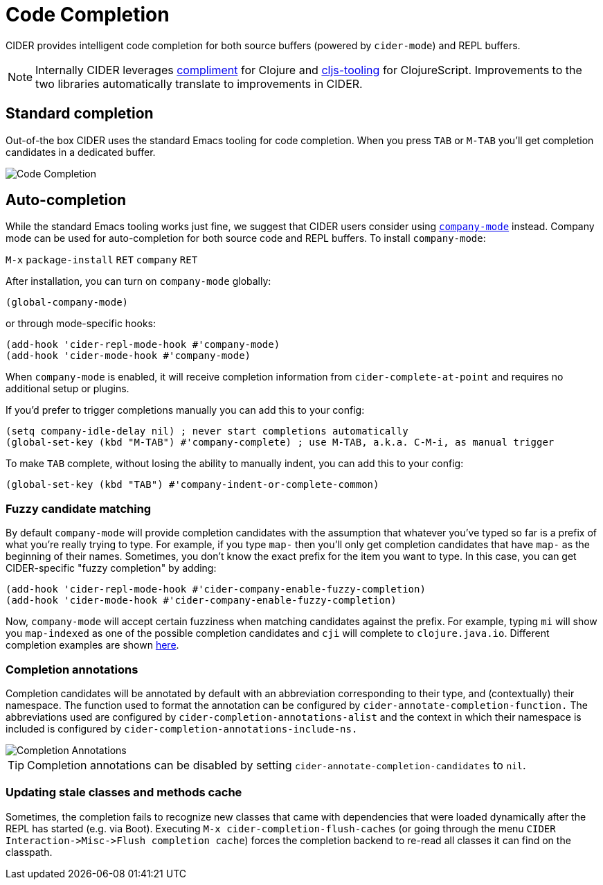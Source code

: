 = Code Completion
:experimental:

CIDER provides intelligent code completion for both source buffers (powered by
`cider-mode`) and REPL buffers.

NOTE: Internally CIDER leverages
https://github.com/alexander-yakushev/compliment[compliment] for Clojure and
https://github.com/clojure-emacs/cljs-tooling[cljs-tooling] for ClojureScript.
Improvements to the two libraries automatically translate to improvements in CIDER.

== Standard completion

Out-of-the box CIDER uses the standard Emacs tooling for code completion. When you
press kbd:[TAB] or kbd:[M-TAB] you'll get completion candidates in a
dedicated buffer.

image::code_completion.png[Code Completion]

== Auto-completion

While the standard Emacs tooling works just fine, we suggest that
CIDER users consider using
http://company-mode.github.io/[`company-mode`] instead. Company mode
can be used for auto-completion for both source code and REPL buffers.
To install `company-mode`:

kbd:[M-x] `package-install` kbd:[RET] `company` kbd:[RET]

After installation, you can turn on `company-mode` globally:

[source,lisp]
----
(global-company-mode)
----

or through mode-specific hooks:

[source,lisp]
----
(add-hook 'cider-repl-mode-hook #'company-mode)
(add-hook 'cider-mode-hook #'company-mode)
----

When `company-mode` is enabled, it will receive completion information
from `cider-complete-at-point` and requires no additional setup or plugins.

If you'd prefer to trigger completions manually you can add this to your config:

[source,lisp]
----
(setq company-idle-delay nil) ; never start completions automatically
(global-set-key (kbd "M-TAB") #'company-complete) ; use M-TAB, a.k.a. C-M-i, as manual trigger
----

To make kbd:[TAB] complete, without losing the ability to manually indent,
you can add this to your config:

[source,lisp]
----
(global-set-key (kbd "TAB") #'company-indent-or-complete-common)
----

=== Fuzzy candidate matching

By default `company-mode` will provide completion candidates with the
assumption that whatever you've typed so far is a prefix of what
you're really trying to type. For example, if you type `map-` then
you'll only get completion candidates that have `map-` as the
beginning of their names.  Sometimes, you don't know the exact prefix
for the item you want to type. In this case, you can get
CIDER-specific "fuzzy completion" by adding:

[source,lisp]
----
(add-hook 'cider-repl-mode-hook #'cider-company-enable-fuzzy-completion)
(add-hook 'cider-mode-hook #'cider-company-enable-fuzzy-completion)
----

Now, `company-mode` will accept certain fuzziness when matching
candidates against the prefix. For example, typing `mi` will show you
`map-indexed` as one of the possible completion candidates and `cji`
will complete to `clojure.java.io`. Different completion examples are
shown
https://github.com/alexander-yakushev/compliment/wiki/Examples[here].

=== Completion annotations

Completion candidates will be annotated by default with an abbreviation
corresponding to their type, and (contextually) their namespace. The function
used to format the annotation can be configured by
`cider-annotate-completion-function.` The abbreviations used are configured by
`cider-completion-annotations-alist` and the context in which their namespace is
included is configured by `cider-completion-annotations-include-ns.`

image::completion-annotations.png[Completion Annotations]

TIP: Completion annotations can be disabled by setting
`cider-annotate-completion-candidates` to `nil`.

=== Updating stale classes and methods cache

Sometimes, the completion fails to recognize new classes that came with
dependencies that were loaded dynamically after the REPL has started (e.g. via
Boot). Executing `M-x cider-completion-flush-caches` (or going through the menu
`+CIDER Interaction->Misc->Flush completion cache+`) forces the completion backend
to re-read all classes it can find on the classpath.
